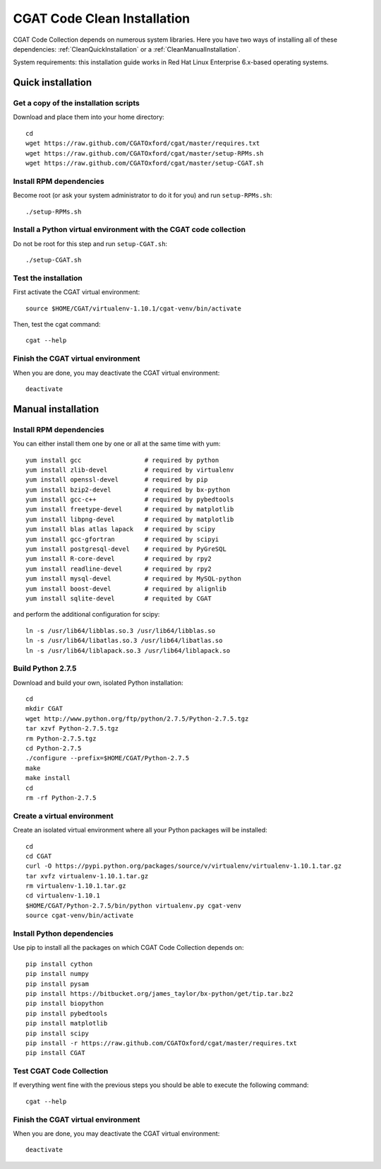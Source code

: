 .. _CleanInstall:

============================
CGAT Code Clean Installation
============================

CGAT Code Collection depends on numerous system libraries. Here you have two ways of
installing all of these dependencies: :ref:`CleanQuickInstallation` or a :ref:`CleanManualInstallation`.

System requirements: this installation guide works in Red Hat Linux Enterprise 6.x-based operating systems.

.. _CleanQuickInstallation:

Quick installation
==================

Get a copy of the installation scripts
--------------------------------------

Download and place them into your home directory::

        cd
        wget https://raw.github.com/CGATOxford/cgat/master/requires.txt
        wget https://raw.github.com/CGATOxford/cgat/master/setup-RPMs.sh
        wget https://raw.github.com/CGATOxford/cgat/master/setup-CGAT.sh

Install RPM dependencies
------------------------

Become root (or ask your system administrator to do it for you) and run ``setup-RPMs.sh``::

        ./setup-RPMs.sh

Install a Python virtual environment with the CGAT code collection
------------------------------------------------------------------- 

Do not be root for this step and run ``setup-CGAT.sh``::

        ./setup-CGAT.sh

Test the installation
---------------------

First activate the CGAT virtual environment::

        source $HOME/CGAT/virtualenv-1.10.1/cgat-venv/bin/activate

Then, test the cgat command::

        cgat --help

Finish the CGAT virtual environment
-----------------------------------

When you are done, you may deactivate the CGAT virtual environment::

        deactivate


.. _CleanManualInstallation:

Manual installation
===================

Install RPM dependencies
------------------------

You can either install them one by one or all at the same time with yum::

        yum install gcc                 # required by python
        yum install zlib-devel          # required by virtualenv
        yum install openssl-devel       # required by pip
        yum install bzip2-devel         # required by bx-python
        yum install gcc-c++             # required by pybedtools
        yum install freetype-devel      # required by matplotlib
        yum install libpng-devel        # required by matplotlib
        yum install blas atlas lapack   # required by scipy
        yum install gcc-gfortran        # required by scipyi
        yum install postgresql-devel    # required by PyGreSQL
        yum install R-core-devel        # required by rpy2
        yum install readline-devel      # required by rpy2
        yum install mysql-devel         # required by MySQL-python
        yum install boost-devel         # required by alignlib
        yum install sqlite-devel        # requited by CGAT

and perform the additional configuration for scipy::

        ln -s /usr/lib64/libblas.so.3 /usr/lib64/libblas.so
        ln -s /usr/lib64/libatlas.so.3 /usr/lib64/libatlas.so
        ln -s /usr/lib64/liblapack.so.3 /usr/lib64/liblapack.so

Build Python 2.7.5
------------------

Download and build your own, isolated Python installation::

        cd
        mkdir CGAT
        wget http://www.python.org/ftp/python/2.7.5/Python-2.7.5.tgz
        tar xzvf Python-2.7.5.tgz
        rm Python-2.7.5.tgz
        cd Python-2.7.5
        ./configure --prefix=$HOME/CGAT/Python-2.7.5
        make
        make install
        cd
        rm -rf Python-2.7.5

Create a virtual environment
----------------------------

Create an isolated virtual environment where all your Python packages will be installed::

        cd
        cd CGAT
        curl -O https://pypi.python.org/packages/source/v/virtualenv/virtualenv-1.10.1.tar.gz
        tar xvfz virtualenv-1.10.1.tar.gz
        rm virtualenv-1.10.1.tar.gz
        cd virtualenv-1.10.1
        $HOME/CGAT/Python-2.7.5/bin/python virtualenv.py cgat-venv
        source cgat-venv/bin/activate

Install Python dependencies
---------------------------

Use pip to install all the packages on which CGAT Code Collection depends on::

        pip install cython
        pip install numpy
        pip install pysam
        pip install https://bitbucket.org/james_taylor/bx-python/get/tip.tar.bz2
        pip install biopython
        pip install pybedtools
        pip install matplotlib
        pip install scipy
        pip install -r https://raw.github.com/CGATOxford/cgat/master/requires.txt
        pip install CGAT

Test CGAT Code Collection
-------------------------

If everything went fine with the previous steps you should be able to execute
the following command::

        cgat --help

Finish the CGAT virtual environment
-----------------------------------

When you are done, you may deactivate the CGAT virtual environment::

        deactivate


